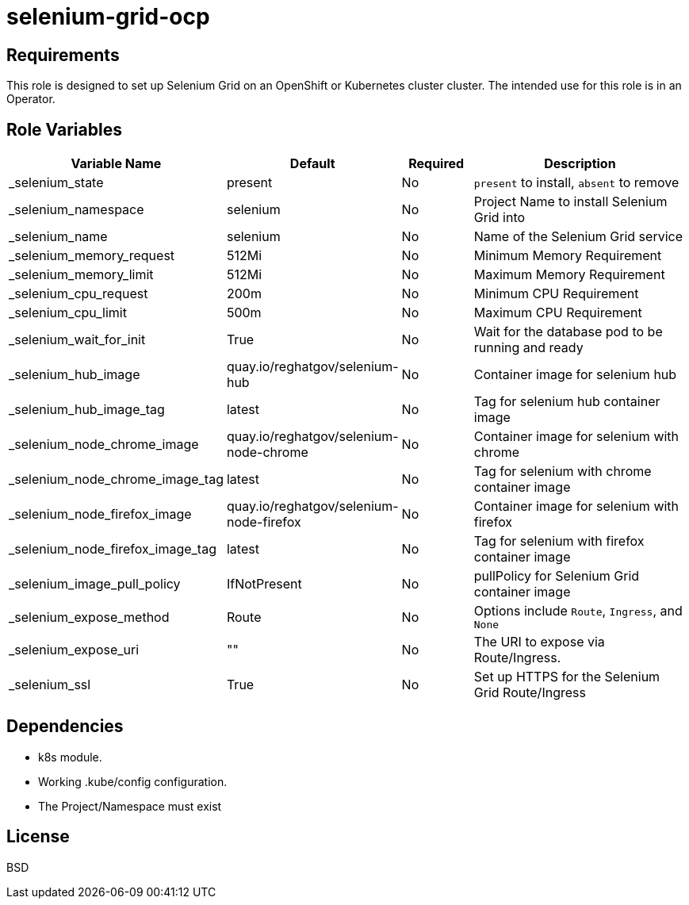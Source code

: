 = selenium-grid-ocp

== Requirements

This role is designed to set up Selenium Grid on an OpenShift or Kubernetes cluster cluster. The intended use for this role is in an Operator.

== Role Variables

[cols="2,1,1,4",options="header"]
|====
|Variable Name                  |Default                                    |Required     |Description
|_selenium_state                   |present                                   |No           |`present` to install, `absent` to remove
|_selenium_namespace               |selenium                                  |No           |Project Name to install Selenium Grid into
|_selenium_name                    |selenium                                  |No           |Name of the Selenium Grid service
|_selenium_memory_request          |512Mi                                     |No           |Minimum Memory Requirement
|_selenium_memory_limit            |512Mi                                     |No           |Maximum Memory Requirement
|_selenium_cpu_request             |200m                                      |No           |Minimum CPU Requirement
|_selenium_cpu_limit               |500m                                      |No           |Maximum CPU Requirement
|_selenium_wait_for_init           |True                                      |No           |Wait for the database pod to be running and ready
|_selenium_hub_image               |quay.io/reghatgov/selenium-hub            |No           |Container image for selenium hub
|_selenium_hub_image_tag           |latest                                    |No           |Tag for selenium hub container image
|_selenium_node_chrome_image       |quay.io/reghatgov/selenium-node-chrome    |No           |Container image for selenium with chrome
|_selenium_node_chrome_image_tag   |latest                                    |No           |Tag for selenium with chrome container image
|_selenium_node_firefox_image      |quay.io/reghatgov/selenium-node-firefox   |No           |Container image for selenium with firefox
|_selenium_node_firefox_image_tag  |latest                                    |No           |Tag for selenium with firefox container image
|_selenium_image_pull_policy       |IfNotPresent                              |No           |pullPolicy for Selenium Grid container image
|_selenium_expose_method           |Route                                     |No           |Options include `Route`, `Ingress`, and `None`
|_selenium_expose_uri              |""                                        |No           |The URI to expose via Route/Ingress.
|_selenium_ssl                     |True                                      |No           |Set up HTTPS for the Selenium Grid Route/Ingress
|====

== Dependencies

* k8s module.
* Working .kube/config configuration.
* The Project/Namespace must exist

== License

BSD
